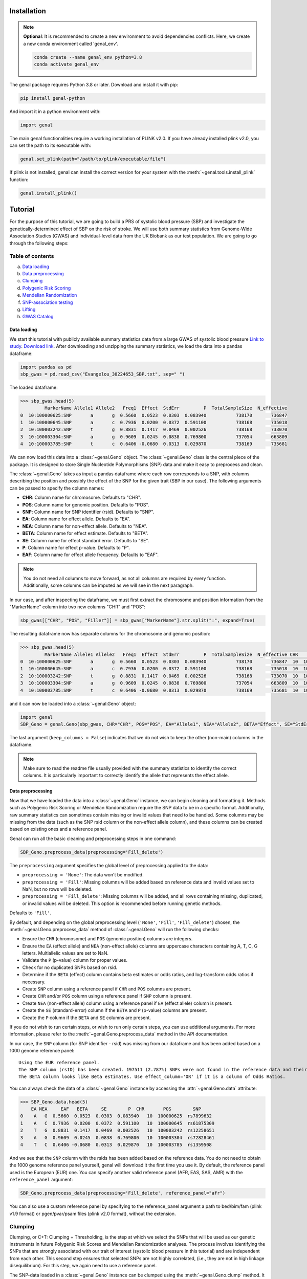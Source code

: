============
Installation
============

.. note::
    **Optional**: It is recommended to create a new environment to avoid dependencies conflicts. Here, we create a new conda environment called 'genal_env'.

    .. code-block:: bash

        conda create --name genal_env python=3.8
        conda activate genal_env

The genal package requires Python 3.8 or later. Download and install it with pip: 

.. code-block:: bash

    pip install genal-python

And import it in a python environment with:

.. code-block:: python

    import genal

The main genal functionalities require a working installation of PLINK v2.0. 
If you have already installed plink v2.0, you can set the path to its executable with:

.. code-block:: python

    genal.set_plink(path="/path/to/plink/executable/file")

If plink is not installed, genal can install the correct version for your system with the :meth:`~genal.tools.install_plink` function:

.. code-block:: python

    genal.install_plink()

========
Tutorial
========

.. image:: Images/Genal_flowchart.png
   :alt: Genal_flowchart

For the purpose of this tutorial, we are going to build a PRS of systolic blood pressure (SBP) and investigate the genetically-determined effect of SBP on the risk of stroke. We will use both summary statistics from Genome-Wide Association Studies (GWAS) and individual-level data from the UK Biobank as our test population. We are going to go through the following steps:

Table of contents
-----------------

a. `Data loading`_
b. `Data preprocessing`_
c. `Clumping`_
d. `Polygenic Risk Scoring`_
e. `Mendelian Randomization`_
f. `SNP-association testing`_
g. `Lifting`_
h. `GWAS Catalog`_


Data loading
============

We start this tutorial with publicly available summary statistics data from a large GWAS of systolic blood pressure `Link to study <https://www.nature.com/articles/s41588-018-0205-x>`_. `Download link <http://ftp.ebi.ac.uk/pub/databases/gwas/summary_statistics/GCST006001-GCST007000/GCST006624/Evangelou_30224653_SBP.txt.gz>`_. After downloading and unzipping the summary statistics, we load the data into a pandas dataframe:

.. code-block:: python

    import pandas as pd
    sbp_gwas = pd.read_csv("Evangelou_30224653_SBP.txt", sep=" ")

The loaded dataframe:

.. code-block:: python

    >>> sbp_gwas.head(5)
             MarkerName Allele1 Allele2   Freq1  Effect  StdErr         P  TotalSampleSize  N_effective
    0  10:100000625:SNP       a       g  0.5660  0.0523  0.0303  0.083940           738170       736847
    1  10:100000645:SNP       a       c  0.7936  0.0200  0.0372  0.591100           738168       735018
    2  10:100003242:SNP       t       g  0.8831  0.1417  0.0469  0.002526           738168       733070
    3  10:100003304:SNP       a       g  0.9609  0.0245  0.0838  0.769800           737054       663809
    4  10:100003785:SNP       t       c  0.6406 -0.0680  0.0313  0.029870           738169       735681

We can now load this data into a :class:`~genal.Geno` object. The :class:`~genal.Geno` class is the central piece of the package. It is designed to store Single Nucleotide Polymorphisms (SNP) data and make it easy to preprocess and clean.

The :class:`~genal.Geno` takes as input a pandas dataframe where each row corresponds to a SNP, with columns describing the position and possibly the effect of the SNP for the given trait (SBP in our case). The following arguments can be passed to specify the column names:

* **CHR**: Column name for chromosome. Defaults to "CHR".
* **POS**: Column name for genomic position. Defaults to "POS".
* **SNP**: Column name for SNP identifier (rsid). Defaults to "SNP".
* **EA**: Column name for effect allele. Defaults to "EA".
* **NEA**: Column name for non-effect allele. Defaults to "NEA".
* **BETA**: Column name for effect estimate. Defaults to "BETA".
* **SE**: Column name for effect standard error. Defaults to "SE".
* **P**: Column name for effect p-value. Defaults to "P".
* **EAF**: Column name for effect allele frequency. Defaults to "EAF".

.. note::

   You do not need all columns to move forward, as not all columns are required by every function. Additionally, some columns can be imputed as we will see in the next paragraph.

In our case, and after inspecting the dataframe, we must first extract the chromosome and position information from the "MarkerName" column into two new columns "CHR" and "POS":

.. code-block:: python

    sbp_gwas[["CHR", "POS", "Filler"]] = sbp_gwas["MarkerName"].str.split(":", expand=True)

The resulting dataframe now has separate columns for the chromosome and genomic position:

.. code-block:: python

    >>> sbp_gwas.head(5)
             MarkerName Allele1 Allele2   Freq1  Effect  StdErr         P  TotalSampleSize  N_effective CHR        POS Filler
    0  10:100000625:SNP       a       g  0.5660  0.0523  0.0303  0.083940           738170       736847  10  100000625    SNP
    1  10:100000645:SNP       a       c  0.7936  0.0200  0.0372  0.591100           738168       735018  10  100000645    SNP
    2  10:100003242:SNP       t       g  0.8831  0.1417  0.0469  0.002526           738168       733070  10  100003242    SNP
    3  10:100003304:SNP       a       g  0.9609  0.0245  0.0838  0.769800           737054       663809  10  100003304    SNP
    4  10:100003785:SNP       t       c  0.6406 -0.0680  0.0313  0.029870           738169       735681  10  100003785    SNP

and it can now be loaded into a :class:`~genal.Geno` object:

.. code-block:: python

    import genal
    SBP_Geno = genal.Geno(sbp_gwas, CHR="CHR", POS="POS", EA="Allele1", NEA="Allele2", BETA="Effect", SE="StdErr", P="P", EAF="Freq1", keep_columns=False)

The last argument (``keep_columns = False``) indicates that we do not wish to keep the other (non-main) columns in the dataframe.

.. note::

   Make sure to read the readme file usually provided with the summary statistics to identify the correct columns. It is particularly important to correctly identify the allele that represents the effect allele.

Data preprocessing
===================

Now that we have loaded the data into a :class:`~genal.Geno` instance, we can begin cleaning and formatting it. Methods such as Polygenic Risk Scoring or Mendelian Randomization require the SNP data to be in a specific format. Additionally, raw summary statistics can sometimes contain missing or invalid values that need to be handled. Some columns may be missing from the data (such as the SNP rsid column or the non-effect allele column), and these columns can be created based on existing ones and a reference panel.

Genal can run all the basic cleaning and preprocessing steps in one command:

.. code-block:: python

    SBP_Geno.preprocess_data(preprocessing='Fill_delete')

The ``preprocessing`` argument specifies the global level of preprocessing applied to the data:

- ``preprocessing = 'None'``: The data won't be modified.
- ``preprocessing = 'Fill'``: Missing columns will be added based on reference data and invalid values set to NaN, but no rows will be deleted.
- ``preprocessing = 'Fill_delete'``: Missing columns will be added, and all rows containing missing, duplicated, or invalid values will be deleted. This option is recommended before running genetic methods.

Defaults to ``'Fill'``.

By default, and depending on the global preprocessing level (``'None'``, ``'Fill'``, ``'Fill_delete'``) chosen, the :meth:`~genal.Geno.preprocess_data` method of :class:`~genal.Geno` will run the following checks:

- Ensure the ``CHR`` (chromosome) and ``POS`` (genomic position) columns are integers.
- Ensure the ``EA`` (effect allele) and ``NEA`` (non-effect allele) columns are uppercase characters containing A, T, C, G letters. Multiallelic values are set to NaN.
- Validate the ``P`` (p-value) column for proper values.
- Check for no duplicated SNPs based on rsid.
- Determine if the ``BETA`` (effect) column contains beta estimates or odds ratios, and log-transform odds ratios if necessary.
- Create ``SNP`` column using a reference panel if ``CHR`` and ``POS`` columns are present.
- Create ``CHR`` and/or ``POS`` column using a reference panel if ``SNP`` column is present.
- Create ``NEA`` (non-effect allele) column using a reference panel if ``EA`` (effect allele) column is present.
- Create the ``SE`` (standard-error) column if the ``BETA`` and ``P`` (p-value) columns are present.
- Create the ``P`` column if the ``BETA`` and ``SE`` columns are present.

If you do not wish to run certain steps, or wish to run only certain steps, you can use additional arguments. For more information, please refer to the :meth:`~genal.Geno.preprocess_data` method in the API documentation.

In our case, the ``SNP`` column (for SNP identifier - rsid) was missing from our dataframe and has been added based on a 1000 genome reference panel::

    Using the EUR reference panel.
    The SNP column (rsID) has been created. 197511 (2.787%) SNPs were not found in the reference data and their ID set to CHR:POS:EA.
    The BETA column looks like Beta estimates. Use effect_column='OR' if it is a column of Odds Ratios.

You can always check the data of a :class:`~genal.Geno` instance by accessing the :attr:`~genal.Geno.data` attribute:

.. code-block:: python

    >>> SBP_Geno.data.head(5)
        EA NEA     EAF   BETA     SE        P  CHR       POS        SNP
    0    A   G  0.5660  0.0523  0.0303  0.083940   10  100000625  rs7899632
    1    A   C  0.7936  0.0200  0.0372  0.591100   10  100000645  rs61875309
    2    T   G  0.8831  0.1417  0.0469  0.002526   10  100003242  rs12258651
    3    A   G  0.9609  0.0245  0.0838  0.769800   10  100003304  rs72828461
    4    T   C  0.6406 -0.0680  0.0313  0.029870   10  100003785  rs1359508


And we see that the ``SNP`` column with the rsids has been added based on the reference data. You do not need to obtain the 1000 genome reference panel yourself, genal will download it the first time you use it. 
By default, the reference panel used is the European (EUR) one. You can specify another valid reference panel (AFR, EAS, SAS, AMR) with the ``reference_panel`` argument:

.. code-block:: python

    SBP_Geno.preprocess_data(preprocessing='Fill_delete', reference_panel="afr")

You can also use a custom reference panel by specifying to the reference_panel argument a path to bed/bim/fam (plink v1.9 format) or pgen/pvar/psam files (plink v2.0 format), without the extension.

Clumping
--------

Clumping, or C+T: Clumping + Thresholding, is the step at which we select the SNPs that will be used as our genetic instruments in future Polygenic Risk Scores and Mendelian Randomization analyses. The process involves identifying the SNPs that are strongly associated with our trait of interest (systolic blood pressure in this tutorial) and are independent from each other. This second step ensures that selected SNPs are not highly correlated, (i.e., they are not in high linkage disequilibrium). For this step, we again need to use a reference panel.

The SNP-data loaded in a :class:`~genal.Geno` instance can be clumped using the :meth:`~genal.Geno.clump` method. It will return another :class:`~genal.Geno` instance containing only the clumped data:

.. code-block:: python

    SBP_clumped = SBP_Geno.clump(p1=5e-8, r2=0.1, kb=250, reference_panel="eur")

It will output the number of instruments obtained::

    Using the EUR reference panel.
    Warning: 760  top variant IDs missing
    1545 clumps formed from 73594 top variants.

You can specify the thresholds you want to use for the clumping with the following arguments:

* ``p1``: P-value threshold during clumping. SNPs with a P-value higher than this value are excluded. Defaults to ``5e-8``.
* ``r2``: Linkage disequilibrium threshold for the independence check. Takes values between 0 and 1. Defaults to ``0.1``.
* ``kb``: Genomic window used for the independence check (the unit is thousands of base-pair positions). Defaults to ``250``.
* ``reference_panel``: The reference population used to derive linkage disequilibrium values and select independent SNPs. Defaults to ``eur``.

Polygenic Risk Scoring
----------------------

Computing a Polygenic Risk Score (PRS) can be done in one line with the :meth:`~genal.Geno.prs` method:

.. code-block:: python

    SBP_clumped.prs(name="SBP_prs", path="path/to/genetic/files")

The genetic files of the target population can be either contained in one triple of bed/bim/fam or pgen/pvar/psam files with information for all SNPs, or divided by chromosome (one bed/bim/fam or pgen/pvar/psam triple for chr 1, another for chr 2, etc...). In the latter case, provide the path by replacing the chromosome number by `$` and genal will extract the necessary SNPs from each chromosome and merge them before running the PRS. For instance, if the genetic files are named `Pop_chr1.bed`, `Pop_chr1.bim`, `Pop_chr1.fam`, `Pop_chr2.bed`, ..., you can use:

.. code-block:: python

    SBP_clumped.prs(name="SBP_prs", path="Pop_chr$")

The ``name`` argument specifies the name of the .csv file that will be saved with the individual risk scores. 
The output of the :meth:`~genal.Geno.prs` method will include how many SNPs were used to compute the risk score. It can happen that some of the SNPs are multiallelic in the genetic data (even if they are not multiallelic in our SNP data) and need to be excluded. It can also happen that some of the SNPs are missing from the genetic files of the target population (for instance if the data has not been imputed)::

    CHR/POS columns present: SNPs searched based on genomic positions.
    Extracting SNPs for each chromosome...
    SNPs extracted for chr1.
    SNPs extracted for chr2.
    SNPs extracted for chr3.
    SNPs extracted for chr4.
    SNPs extracted for chr5.
    SNPs extracted for chr6.
    SNPs extracted for chr7.
    SNPs extracted for chr8.
    SNPs extracted for chr9.
    SNPs extracted for chr10.
    SNPs extracted for chr11.
    SNPs extracted for chr12.
    SNPs extracted for chr13.
    SNPs extracted for chr14.
    SNPs extracted for chr15.
    SNPs extracted for chr16.
    SNPs extracted for chr17.
    SNPs extracted for chr18.
    SNPs extracted for chr19.
    SNPs extracted for chr20.
    SNPs extracted for chr21.
    SNPs extracted for chr22.
    Merging SNPs extracted from each chromosome...
    Created bed/bim/fam fileset with extracted SNPs: tmp_GENAL/4f4ce6a7_allchr
    Extraction completed. 786(50.874%) SNPs were not extracted from the genetic data.
    Computing a weighted PRS using tmp_GENAL/4f4ce6a7_allchr data.
    The PRS computation was successful and used 759/1545 (49.126%) SNPs.
    PRS data saved to SBP_prs.csv

Here, we see that about half of the SNPs were not extracted from the data. In such cases, we may want to try and salvage some of these SNPs by looking for proxies (SNPs in high linkage disequilibrium, i.e. highly correlated SNPs). This can be done by specifying the ``proxy = True`` argument:

.. code-block:: python

    SBP_clumped.prs(name="SBP_prs_proxy", path="Pop_chr$", proxy=True, reference_panel="eur", r2=0.8, kb=5000, window_snps=5000)

and the output is::

    CHR/POS columns present: SNPs searched based on genomic positions.
    Identifying the SNPs present in the genetic data...
    759 SNPs out of 1545 are present in the genetic data.
    Searching proxies for 786 SNPs...
    Using the EUR reference panel.
    Filtering the potential proxies with the searchspace provided.
    Found proxies for 578 missing SNPs.
    7(0.455%) duplicated SNPs have been removed. Use keep_dups=True to keep them.
    Extracting SNPs for each chromosome...
    SNPs extracted for chr1.
    ...
    SNPs extracted for chr22.
    Merging SNPs extracted from each chromosome...
    Created bed/bim/fam fileset with extracted SNPs: tmp_GENAL/4f4ce6a7_allchr
    Extraction completed. 208(13.524%) SNPs were not extracted from the genetic data.
    Computing a weighted PRS using tmp_GENAL/4f4ce6a7_allchr data.
    The PRS computation was successful and used 1330/1538 (86.476%) SNPs.
    PRS data saved to SBP_prs.csv

In our case, we have been able to find proxies for 578 of the 786 SNPs that were missing in the population genetic data (7 potential proxies have been removed because they were identical to SNPs already present in our data).

You can customize how the proxies are chosen with the following arguments:

* ``reference_panel``: The reference population used to derive linkage disequilibrium values and find proxies. Defaults to ``eur``.
* ``kb``: Width of the genomic window to look for proxies (in thousands of base-pair positions). Defaults to ``5000``.
* ``r2``: Minimum linkage disequilibrium value with the original SNP for a proxy to be included. Defaults to ``0.8``.
* ``window_snps``: Width of the window to look for proxies (in number of SNPs). Defaults to ``5000``.

.. note::
   You can call the :meth:`~genal.Geno.prs` method on any :class:`~genal.Geno` instance (containing at least the EA, BETA, and either SNP or CHR/POS columns). The data does not need to be clumped, and there is no limit to the number of SNPs used to compute the scores.

Mendelian Randomization
-----------------------

To run MR, we need to load both our exposure and outcome SNP-level data in :class:`~genal.Geno` instances. In our case, the genetic instruments of the MR are the SNPs associated with blood pressure at genome-wide significant levels resulting from the clumping of the blood pressure GWAS. They are stored in our ``SBP_clumped`` :class:`~genal.Geno` instance which also include their association with the exposure trait (instrument-SBP estimates in the ``BETA`` column).

To get their association with the outcome trait (instrument-stroke estimates), we are going to use SNP-level data from a large GWAS of stroke performed by the GIGASTROKE consortium:
`Link to study <https://www.nature.com/articles/s41586-022-05165-3>`_. `Download link <http://ftp.ebi.ac.uk/pub/databases/gwas/summary_statistics/GCST90104001-GCST90105000/GCST90104539/GCST90104539_buildGRCh37.tsv.gz>`_.

.. code-block:: python

    stroke_gwas = pd.read_csv("GCST90104539_buildGRCh37.tsv", sep="\t")

We inspect it to determine the column names:

.. code-block:: python

    chromosome  base_pair_location  effect_allele_frequency   beta  standard_error  p_value  odds_ratio  ci_lower  ci_upper effect_allele other_allele
    0           5            29439275                    0.3569  0.0030         0.0070  0.6658   1.003005  0.989337  1.016861            T            C
    1           5            85928892                    0.0639 -0.0152         0.0137  0.2686   0.984915  0.958820  1.011720            T            C
    2          10           128341232                    0.4613  0.0025         0.0065  0.6998   1.002503  0.989812  1.015357            T            C
    3           3            62707519                    0.0536  0.0152         0.0152  0.3177   1.015316  0.985514  1.046019            T            C
    4           2            80464120                    0.9789  0.0057         0.0254  0.8223   1.005716  0.956874  1.057052            T            G

We load it in a :class:`~genal.Geno` instance:

.. code-block:: python

    Stroke_Geno = genal.Geno(stroke_gwas, CHR="chromosome", POS="base_pair_location", 
                             EA="effect_allele", NEA="other_allele", BETA="beta", 
                             SE="standard_error", P="p_value", 
                             EAF="effect_allele_frequency", keep_columns=False)

We preprocess it as well to put it in the correct format and make sure there are no invalid values:

.. code-block:: python

    Stroke_Geno.preprocess_data(preprocessing='Fill_delete')

Now, we need to extract our instruments (SNPs of the ``SBP_clumped`` data) from the outcome data to obtain their association with the outcome trait (stroke). It can be done by calling the :meth:`~genal.Geno.query_outcome` method:

.. code-block:: python

    SBP_clumped.query_outcome(Stroke_Geno, proxy=False)

Genal will print how many SNPs were successfully found and extracted from the outcome data::

    Outcome data successfully loaded from 'b352e412' geno instance.
    Identifying the exposure SNPs present in the outcome data...
    1541 SNPs out of 1545 are present in the outcome data.
    (Exposure data, Outcome data, Outcome name) stored in the .MR_data attribute.
    
.. note::
    Here as well you have the option to use proxies for the instruments that are not present in the outcome data:

    .. code-block:: python

        SBP_clumped.query_outcome(Stroke_geno, proxy=True, reference_panel="eur", 
                                kb=5000, r2=0.6, window_snps=5000)

    And genal will print the number of missing instruments that have been proxied::

        Outcome data successfully loaded from 'b352e412' geno instance.
        Identifying the exposure SNPs present in the outcome data...
        1541 SNPs out of 1545 are present in the outcome data.
        Searching proxies for 4 SNPs...
        Using the EUR reference panel.
        Found proxies for 4 SNPs.
        (Exposure data, Outcome data, Outcome name) stored in the .MR_data attribute.

After extracting the instruments from the outcome data, the ``SBP_clumped`` :class:`~genal.Geno` instance contains an :attr:`~genal.Geno.MR` attribute containing the instruments-exposure and instruments-outcome associations necessary to run MR. Running MR is now as simple as calling the :meth:`~genal.Geno.MR` method of the SBP_clumped :class:`~genal.Geno` instance:

.. code-block:: python

    SBP_clumped.MR(action=2, exposure_name="SBP", outcome_name="Stroke_eur")

The :meth:`~genal.Geno.MR` method prints a message specifying which SNPs have been excluded from the analysis (it depends on the action argument, as we will see)::

    Action = 2: 42 SNPs excluded for being palindromic with intermediate allele frequencies: rs11817866, rs3802517, rs2788293, rs2274224, rs7310615, rs7953257, rs2024385, rs61912333, rs11632436, rs1012089, rs3851018, rs9899540, rs4617956, rs773432, rs11585169, rs7796, rs2487904, rs12321, rs73029563, rs4673238, rs3845811, rs2160236, rs10165271, rs9848170, rs2724535, rs6842486, rs4834792, rs990619, rs155364, rs480882, rs6875372, rs258951, rs1870735, rs1800795, rs12700814, rs1821002, rs3021500, rs28601761, rs7463212, rs907183, rs534523, rs520015 

It returns a dataframe containing the results for different MR methods:

+----------+------------+--------------------------------------------+------+----------+----------+---------------+
| exposure | outcome    | method                                     | nSNP | b        | se       | pval          |
+==========+============+============================================+======+==========+==========+===============+
| SBP      | Stroke_eur | Inverse-Variance Weighted                  | 1499 | 0.023049 | 0.001061 | 1.382645e-104 |
+----------+------------+--------------------------------------------+------+----------+----------+---------------+
| SBP      | Stroke_eur | Inverse Variance Weighted (Fixed Effects)  | 1499 | 0.023049 | 0.000754 | 4.390655e-205 |
+----------+------------+--------------------------------------------+------+----------+----------+---------------+
| SBP      | Stroke_eur | Weighted Median                            | 1499 | 0.022365 | 0.001337 | 8.863203e-63  |
+----------+------------+--------------------------------------------+------+----------+----------+---------------+
| SBP      | Stroke_eur | Simple mode                                | 1499 | 0.027125 | 0.007698 | 4.382993e-04  |
+----------+------------+--------------------------------------------+------+----------+----------+---------------+
| SBP      | Stroke_eur | MR Egger                                   | 1499 | 0.027543 | 0.002849 | 1.723156e-21  |
+----------+------------+--------------------------------------------+------+----------+----------+---------------+
| SBP      | Stroke_eur | Egger Intercept                            | 1499 | -0.001381| 0.000813 | 8.935529e-02  |
+----------+------------+--------------------------------------------+------+----------+----------+---------------+

You can specify several arguments. We refer to the API for a full list, but the most important one is the ``action`` argument. It determines how palindromic SNPs are treated during the exposure-outcome harmonization step. Palindromic SNPs are SNPs where the nucleotide change reads the same forward and backward on complementary strands of DNA (for instance ``EA = 'A'`` and ``NEA = 'T'``).

- ``action = 1``: Palindromic SNPs are not treated (assumes all alleles are on the forward strand)
- ``action = 2``: Uses effect allele frequencies to attempt to flip them (conservative, default)
- ``action = 3``: Removes all palindromic SNPs (very conservative)

If you choose the option 2 or 3 (recommended), genal will print the list of palindromic SNPs that have been removed from the analysis.

By default, only some MR methods (inverse-variance weighted, weighted median, Simple mode, MR-Egger) are going to be run. But if you wish to run a different set of MR methods, you can pass a list of strings to the ``methods`` argument. The possible strings are:

- ``IVW`` for the classical Inverse-Variance Weighted method with random effects
- ``IVW-RE`` for the Inverse Variance Weighted method with Random Effects where the standard error is not corrected for under dispersion
- ``IVW-FE`` for the Inverse Variance Weighted with fixed effects
- ``UWR`` for the Unweighted Regression method
- ``WM`` for the Weighted Median method
- ``WM-pen`` for the penalised Weighted Median method
- ``Simple-median`` for the Simple Median method
- ``Sign`` for the Sign concordance test
- ``Egger`` for MR-Egger and the MR-Egger intercept
- ``Egger-boot`` for the bootstrapped version of MR-Egger and its intercept
- ``Simple-mode`` for the Simple mode method
- ``Weighted-mode`` for the Weighted mode method
- ``all`` to run all the above methods

For more fine-tuning, such as settings for the number of boostrapping iterations, please refer to :meth:`~genal.Geno.MR`.

If you want to visualize the obtained MR results, you can use the :meth:`~genal.Geno.MR_plot` method that will plot each SNP in an ``effect_on_exposure x effect_on_outcome`` plane as well as lines corresponding to different MR methods:

.. code-block:: python

    SBP_clumped.MR_plot(filename="MR_plot_SBP_AS")

.. image:: Images/MR_plot_SBP_AS.png
   :alt: MR plot

You can select which MR methods to plot with the ``methods`` argument. Note that for an MR method to be plotted, they must be included in the latest :meth:`~genal.Geno.MR` call of this :class:`~genal.Geno` instance.

To include the heterogeneity values (Cochran's Q) in the results, you can use the heterogeneity argument in the :meth:`~genal.Geno.MR` call. Here, the heterogeneity for the inverse-variance weighted method:

.. code-block:: python

    SBP_clumped.MR(action=2, methods=["Egger","IVW"], exposure_name="SBP", outcome_name="Stroke_eur", heterogeneity=True)

And that will give:

.. code-block:: python

      exposure     outcome                      method  nSNP        b       se          pval            Q  Q_df         Q_pval
    0      SBP  Stroke_eur                   MR Egger  1499  0.027543  0.002849  1.723156e-21  2959.965136  1497  1.253763e-98
    1      SBP  Stroke_eur            Egger Intercept  1499 -0.001381  0.000813  8.935529e-02  2959.965136  1497  1.253763e-98
    2      SBP  Stroke_eur  Inverse-Variance Weighted  1499  0.023049  0.001061  1.382645e-104 2965.678836  1498  4.280737e-99

To display the coefficients as odds ratios with confidence intervals for a binary outcome trait, you can use the `odds = True` argument:

.. code-block:: python

    SBP_clumped.MR(action=2, methods=["Egger","IVW"], exposure_name="SBP", outcome_name="Stroke_eur", heterogeneity=True, odds=True)

As expected, many MR methods indicate that SBP is strongly associated with stroke, but there could be concerns for horizontal pleiotropy (instruments influencing the outcome through a different pathway than the one used as exposure) given the almost significant MR-Egger intercept p-value.

To investigate horizontal pleiotropy in more detail, a very useful method is Mendelian Randomization Pleiotropy RESidual Sum and Outlier (MR-PRESSO). 
MR-PRESSO is a method designed to detect and correct for horizontal pleiotropy. 
It will identify which instruments are likely to be pleiotropic on their effect on the outcome, and it will rerun an inverse-variance weighted MR after excluding them. 
It can be run using the :meth:`~genal.Geno.MRpresso` method:

.. code-block:: python

    mod_table, GlobalTest, OutlierTest, BiasTest = SBP_clumped.MRpresso(action=2, n_iterations=30000)

As with the :meth:`~genal.Geno.MR` method, the ``action`` argument determines how the pleiotropic SNPs will be treated. The output is a list containing:

- A table containing the original and outlier-corrected inverse variance-weighted results.
- The global test p-value indicating the presence of horizontal pleiotropy.
- A dataframe of p-values, one for each instrument, representing the likelihood that this instrument is pleiotropic (only relevant if the global test is significant).
- A dictionary containing the outputs of the distortion test. This test assesses whether the removal of the pleiotropic instruments has significantly altered the original MR estimate.
    - An array containing the indices of the pleiotropic SNPs.
    - The coefficient of the distortion test.
    - The p-value of the distortion test.

SNP-association testing
-----------------------

We may want to calibrate instrument-trait estimates in a specific population for which we have individual-level data (genetic files as well as phenotypic data). For instance, if the GWAS of SBP was done in a European population, we may want to adjust the estimates based on data coming from a population of a different ancestry. This can be done in 2 steps:

1. Loading the phenotypic data in a dataframe and calling the :meth:`~genal.Geno.set_phenotype` method
2. Calling the :meth:`~genal.Geno.association_test` method to run the association tests and update the estimates

Let's start by loading phenotypic data:

.. code-block:: python

    df_pheno = pd.read_csv("path/to/trait/data")

.. note::
   One important point is to make sure that both the Family IDs (FID) and Individual IDs (IID) of the participants are identical in the phenotypic data and in the genetic data.

Then, it is advised to make a copy of the :class:`~genal.Geno` instance containing our instruments as we are going to update their coefficients and to avoid any confusion:

.. code-block:: python

    SBP_adjusted = SBP_clumped.copy()

We can then call the :meth:`~genal.Geno.set_phenotype` method, specifying which column contains our trait of interest (for the association testing) and which column contains the individual IDs:

.. code-block:: python

    SBP_adjusted.set_phenotype(df_pheno, PHENO="htn", IID="IID", FID="FID")

At this point, genal will identify if the phenotype is binary or quantitative in order to choose the appropriate regression model. If the phenotype is binary, it will assume that the most frequent value is coding for control (and the other value for case), this can be changed with ``alternate_control=True``::

    Detected a binary phenotype in the 'PHENO' column. Specify 'PHENO_type="quant"' if this is incorrect.
    Identified 0 as the control code in 'PHENO'. Set 'alternate_control=True' to inverse this interpretation.
    The phenotype data is stored in the .phenotype attribute.
    
We can then run the association tests, specifying the path to the genetic files in plink format, and any columns we may want to include as covariates in the regression tests (making sure that the covariates are all numerical):

.. code-block:: python

    SBP_adjusted.association_test(covar=["age"], path="path/to/genetic/files")

Genal will print information regarding the number of individuals used in the tests and the kind of tests performed. It is advised to make sure that this information is consistent with your data::

    CHR/POS columns present: SNPs searched based on genomic positions.
    Extracting SNPs for each chromosome...
    SNPs extracted for chr1.
    ...
    SNPs extracted for chr22.
    Merging SNPs extracted from each chromosome...
    Created bed/bim/fam fileset with extracted SNPs: tmp_GENAL/e415aab3_allchr
    39131 individuals are present in the genetic data and have a valid phenotype trait.
    Running single-SNP logistic regression tests on tmp_GENAL/e415aab3_allchr data with adjustment for: ['age'].
    The BETA, SE, P columns of the .data attribute have been updated.
    
The ``BETA``, ``SE``, and ``P`` columns of the ``SBP_adjusted.data`` attribute have been updated with the results of the association tests.

Lifting
-------

It is sometimes necessary to lift the SNP data to a different build. For instance, if the genetic data of our target population is in build 38 (hg38), but the GWAS summary statistics are in build 37 (hg19).
This can easily be done in genal using the :meth:`~genal.Geno.lift` method:

.. code-block:: python

    SBP_clumped.lift(start="hg19", end="hg38", replace=False)

This outputs a table with the lifted SBP instruments (stored in the ``SBP_clumped`` instance) from build 37 (hg19) to build 38 (hg38). We specified ``replace=False`` to not modify the ``SBP_clumped.data`` attribute, but we may want to modify it (before running a PRS in a population stored in build 38 for instance). 
Genal will download the appropriate chain files required for the lift, and it will be done in  python by default. However, if you plan to lift large datasets of SNPs (the whole summary statistics for instance), it may be useful to install the LiftOver executable that will run faster than the python version. It can be downloaded here: `<https://genome-store.ucsc.edu/>`_ You will need to create an account, scroll down to "LiftOver program", add it to your cart, and declare that you are a non-profit user.

You can specify the path of the LiftOver executable to the ``liftover_path`` argument:

.. code-block:: python

    SBP_Geno.lift(start="hg19", end="hg38", replace=False, liftover_path="path/to/liftover/exec")

GWAS Catalog
------------

It is sometimes interesting to determine the traits associated with our SNPs. In Mendelian Randomization, for instance, we may want to exclude instruments that are associated with traits likely causing horizontal pleiotropy. 
For this purpose, we can use the :meth:`~genal.Geno.query_gwas_catalog` method. This method will query the GWAS Catalog API to determine the list of traits associated with each of our SNPs and store the results in a list in the ``ASSOC`` column of the ``.data`` attribute:

.. code-block:: python

    SBP_clumped.query_gwas_catalog(p_threshold=5e-8)

Which will output::

        Querying the GWAS Catalog and creating the ASSOC column. 
        Only associations with a p-value <= 5e-08 are reported. Use the p_threshold argument to change the threshold.
        To report the p-value for each association, use return_p=True.
        To report the study ID for each association, use return_study=True.
        The .data attribute will be modified. Use replace=False to leave it as is.
        100%|██████████| 1545/1545 [00:34<00:00, 44.86it/s]
        The ASSOC column has been successfully created.
        701 (45.37%) SNPs failed to query (not found in GWAS Catalog) and 7 (0.5%) SNPs timed out after 34.33 seconds. You can increase the timeout value with the timeout argument.

And the :attr:`~genal.Geno.data` attribute now contains an ``ASSOC`` column::

        EA NEA    EAF    BETA     SE  CHR        POS         SNP                                               ASSOC
        0  A   G  0.1784  0.2330  0.0402   10  102075479    rs603424  [eicosanoids measurement, decadienedioic acid (...]
        1  A   G  0.0706 -0.3873  0.0626   10  102403682   rs2996303                                       FAILED_QUERY
        2  T   G  0.8872  0.6846  0.0480   10  102553647   rs1006545  [diastolic blood pressure, systolic blood pressure...]
        3  T   G  0.6652 -0.2098  0.0340   10  102558506  rs12570050                                       FAILED_QUERY
        4  T   C  0.3057 -0.2448  0.0334   10  102603924   rs4919502                                       FAILED_QUERY
        5  ... ...    ...    ...    ...  ...        ...         ...                                                ...
        6  T   C  0.3514  0.2203  0.0314    9   9350706    rs1332813  [diastolic blood pressure, systolic blood pressure...]
        7  T   C  0.6880 -0.1897  0.0332    9  94201341  rs10820855                                       FAILED_QUERY
        8  A   T  0.3669 -0.1862  0.0313    9  95201540   rs7045409  [protein measurement, pulse pressure measurement...]



If you are also interested in the p-values of each SNP-trait association, or the ID of the study from which the association was reported, you can use the ``return_p = True`` and ``return_study = True`` arguments. Then, the ``ASSOC`` column will contain a list of tuples, where each tuple contains the trait name, the p-value, and the study ID:

.. code-block:: python

    SBP_clumped.query_gwas_catalog(p_threshold=5e-8, return_p=True, return_study=True)

::

      EA NEA    EAF    BETA     SE  CHR        POS         SNP                                               ASSOC
    0  A   G  0.1784  0.2330  0.0402   10  102075479    rs603424                                            TIMEOUT
    1  A   G  0.0706 -0.3873  0.0626   10  102403682   rs2996303                                       FAILED_QUERY
    2  T   G  0.8872  0.6846  0.0480   10  102553647   rs1006545  [(heart rate response to exercise, 6e-12, GCST... 
    3  T   G  0.6652 -0.2098  0.0340   10  102558506  rs12570050                                       FAILED_QUERY
    4  T   C  0.3057 -0.2448  0.0334   10  102603924   rs4919502                                       FAILED_QUERY
    5  ... ...    ...    ...    ...  ...        ...         ...                                                ...
    6  T   C  0.3514  0.2203  0.0314    9   9350706    rs1332813  [(diastolic blood pressure, 1e-12, GCST9031029...
    7  T   C  0.6880 -0.1897  0.0332    9  94201341  rs10820855                                       FAILED_QUERY
    8  A   T  0.3669 -0.1862  0.0313    9  95201540   rs7045409  [(systolic blood pressure, 9e-13, GCST006624),...


.. note::
   As you can see, many SNPs failed to be queried. This is normal as the GWAS Catalog is not exhaustive.







































